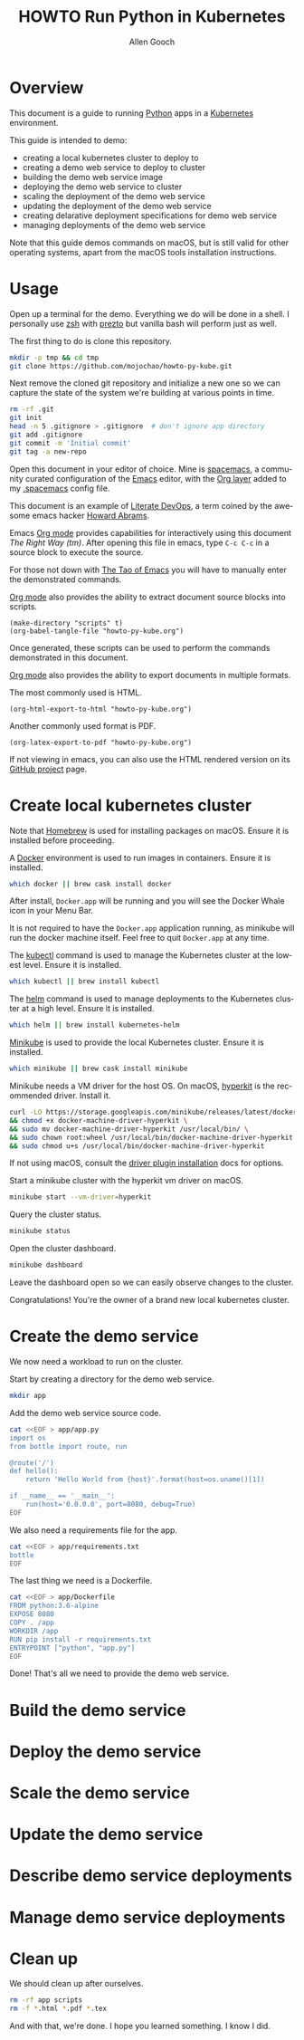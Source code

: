#+TITLE: HOWTO Run Python in Kubernetes
#+AUTHOR: Allen Gooch
#+EMAIL: allen.gooch@gmail.com
#+EXPORT_SELECT_TAGS: export
#+EXPORT_EXCLUDE_TAGS: noexport
#+LANGUAGE: en

* Overview
  
 This document is a guide to running [[https://www.python.org/][Python]] apps in a [[https://kubernetes.io/][Kubernetes]] environment.

 This guide is intended to demo:
 - creating a local kubernetes cluster to deploy to
 - creating a demo web service to deploy to cluster
 - building the demo web service image
 - deploying the demo web service to cluster
 - scaling the deployment of the demo web service
 - updating the deployment of the demo web service
 - creating delarative deployment specifications for demo web service
 - managing deployments of the demo web service

 Note that this guide demos commands on macOS, but is still valid for other 
 operating systems, apart from the macOS tools installation instructions.

* Usage

 Open up a terminal for the demo.  Everything we do will be done in a shell.
 I personally use [[http://www.zsh.org/][zsh]] with [[https://github.com/sorin-ionescu/prezto][prezto]] but vanilla bash will perform just as well.

 The first thing to do is clone this repository.

#+NAME: clone_repo
#+BEGIN_SRC sh
mkdir -p tmp && cd tmp
git clone https://github.com/mojochao/howto-py-kube.git
#+END_SRC

 Next remove the cloned git repository and initialize a new one so we can
 capture the state of the system we're building at various points in time.

#+NAME: init_repo
#+BEGIN_SRC sh :tangle scripts/init_demo_repo.sh
rm -rf .git
git init
head -n 5 .gitignore > .gitignore  # don't ignore app directory
git add .gitignore
git commit -m 'Initial commit'
git tag -a new-repo 
#+END_SRC

 Open this document in your editor of choice.  Mine is [[http://spacemacs.org/][spacemacs]], a community
 curated configuration of the [[https://www.gnu.org/software/emacs/][Emacs]] editor, with the [[http://spacemacs.org/layers/+emacs/org/README.html][Org layer]] added to my
 [[https://github.com/mojochao/dotfiles/blob/master/src/.spacemacs][.spacemacs]] config file. 

 This document is an example of [[http://howardism.org/Technical/Emacs/literate-devops.html][Literate DevOps]], a term coined by the awesome 
 emacs hacker [[http://www.howardism.org/][Howard Abrams]]. 

 Emacs [[https://orgmode.org][Org mode]] provides capabilities for interactively using this document 
 /The Right Way (tm)/.  After opening this file in emacs, type =C-c C-c= in a 
 source block to execute the source.

 For those not down with [[http://www.howardism.org/Technical/Emacs/tao-of-emacs.html][The Tao of Emacs]] you will have to manually enter the 
 demonstrated commands.

 [[https://orgmode.org][Org mode]] also provides the ability to extract document source blocks into 
 scripts.

#+NAME: export_scripts
#+BEGIN_SRC elisp :results output
(make-directory "scripts" t)
(org-babel-tangle-file "howto-py-kube.org")
#+END_SRC

 Once generated, these scripts can be used to perform the commands demonstrated
 in this document.

 [[https://orgmode.org][Org mode]] also provides the ability to export documents in multiple formats.

 The most commonly used is HTML.

#+NAME: export_html
#+BEGIN_SRC elisp
(org-html-export-to-html "howto-py-kube.org")
#+END_SRC

 Another commonly used format is PDF.

#+NAME: export_pdf
#+BEGIN_SRC elisp
(org-latex-export-to-pdf "howto-py-kube.org")
#+END_SRC

 If not viewing in emacs, you can also use the HTML rendered version on its 
 [[https://github.com/mojochao/howto-py-kube][GitHub project]] page. 

* Create local kubernetes cluster
  
 Note that [[https://brew.sh/][Homebrew]] is used for installing packages on macOS.  Ensure it is
 installed before proceeding.

 A [[https://www.docker.com/docker][Docker]] environment is used to run images in containers. Ensure it is 
 installed.  

#+NAME: ensure_docker_macos
#+BEGIN_SRC sh :tangle scripts/create_kubes_macos.sh
which docker || brew cask install docker
#+END_SRC

 After install, =Docker.app= will be running and you will see the Docker Whale 
 icon in your Menu Bar.
  
 It is not required to have the =Docker.app= application running, as minikube
 will run the docker machine itself.  Feel free to quit =Docker.app= at any 
 time.

 The [[https://kubernetes.io/docs/reference/kubectl/overview][kubectl]] command is used to manage the Kubernetes cluster at the lowest
 level.  Ensure it is installed.

#+NAME: ensure_kubectl_macos
#+BEGIN_SRC sh :tangle scripts/create_kubes_macos.sh
which kubectl || brew install kubectl
#+END_SRC

 The [[https://docs.helm.sh/helm][helm]] command is used to manage deployments to the Kubernetes cluster at a
 high level.  Ensure it is installed.

#+NAME: ensure_helm_macos
#+BEGIN_SRC sh :tangle scripts/create_kubes_macos.sh
which helm || brew install kubernetes-helm
#+END_SRC

 [[https://kubernetes.io/docs/getting-started-guides/minikube/][Minikube]] is used to provide the local Kubernetes cluster.  Ensure it is 
 installed.

#+NAME: ensure_minikube_macos
#+BEGIN_SRC sh :tangle scripts/create_kubes_macos.sh
which minikube || brew cask install minikube
#+END_SRC

 Minikube needs a VM driver for the host OS.  On macOS, [[https://github.com/kubernetes/minikube/blob/master/docs/drivers.md#hyperkit-driver][hyperkit]] is the 
 recommended driver.  Install it.

#+NAME: install_hyperkit_vm_driver
#+BEGIN_SRC sh :tangle scripts/create_kubes_macos.sh
curl -LO https://storage.googleapis.com/minikube/releases/latest/docker-machine-driver-hyperkit \
&& chmod +x docker-machine-driver-hyperkit \
&& sudo mv docker-machine-driver-hyperkit /usr/local/bin/ \
&& sudo chown root:wheel /usr/local/bin/docker-machine-driver-hyperkit \
&& sudo chmod u+s /usr/local/bin/docker-machine-driver-hyperkit
#+END_SRC

 If not using macOS, consult the [[https://github.com/kubernetes/minikube/blob/master/docs/drivers.md][driver plugin installation]] docs for options.

 Start a minikube cluster with the hyperkit vm driver on macOS.

#+NAME: start_minikube_hyperkit_vm_driver
#+BEGIN_SRC sh :tangle scripts/create_kubes_macos.sh
minikube start --vm-driver=hyperkit
#+END_SRC

 Query the cluster status.

#+NAME: query_minikube_status
#+BEGIN_SRC sh :tangle scripts/create_kubes_macos.sh
minikube status
#+END_SRC

 Open the cluster dashboard.

#+NAME: open_minikube_dashboard
#+BEGIN_SRC sh :tangle scripts/create_kubes_macos.sh
minikube dashboard
#+END_SRC

 Leave the dashboard open so we can easily observe changes to the cluster.

 Congratulations!  You're the owner of a brand new local kubernetes cluster.

* Create the demo service

 We now need a workload to run on the cluster.

 Start by creating a directory for the demo web service.

#+NAME: make_app_dir
#+BEGIN_SRC sh :tangle scripts/create_app.sh 
mkdir app
#+END_SRC

 Add the demo web service source code.

#+NAME: create_app_module
#+BEGIN_SRC sh :tangle scripts/create_app.sh 
cat <<EOF > app/app.py
import os
from bottle import route, run

@route('/')
def hello():
    return 'Hello World from {host}'.format(host=os.uname()[1])

if __name__ == '__main__':
    run(host='0.0.0.0', port=8080, debug=True)
EOF
#+END_SRC

 We also need a requirements file for the app.

#+NAME: create_app_requirements
#+BEGIN_SRC sh :tangle scripts/create_app.sh
cat <<EOF > app/requirements.txt
bottle
EOF
#+END_SRC

 The last thing we need is a Dockerfile.

#+NAME: create_app_dockerfile
#+BEGIN_SRC sh :tangle scripts/create_app.sh 
cat <<EOF > app/Dockerfile
FROM python:3.6-alpine
EXPOSE 8080
COPY . /app
WORKDIR /app
RUN pip install -r requirements.txt
ENTRYPOINT ["python", "app.py"]
EOF
#+END_SRC

 Done!  That's all we need to provide the demo web service.

* Build the demo service
  
* Deploy the demo service

* Scale the demo service

* Update the demo service

* Describe demo service deployments

* Manage demo service deployments
* Clean up
 
 We should clean up after ourselves.

#+NAME: clean_repo
#+BEGIN_SRC sh :tangle scripts/clean_repo.sh
rm -rf app scripts
rm -f *.html *.pdf *.tex
#+END_SRC

 And with that, we're done.  I hope you learned something.  I know I did.

